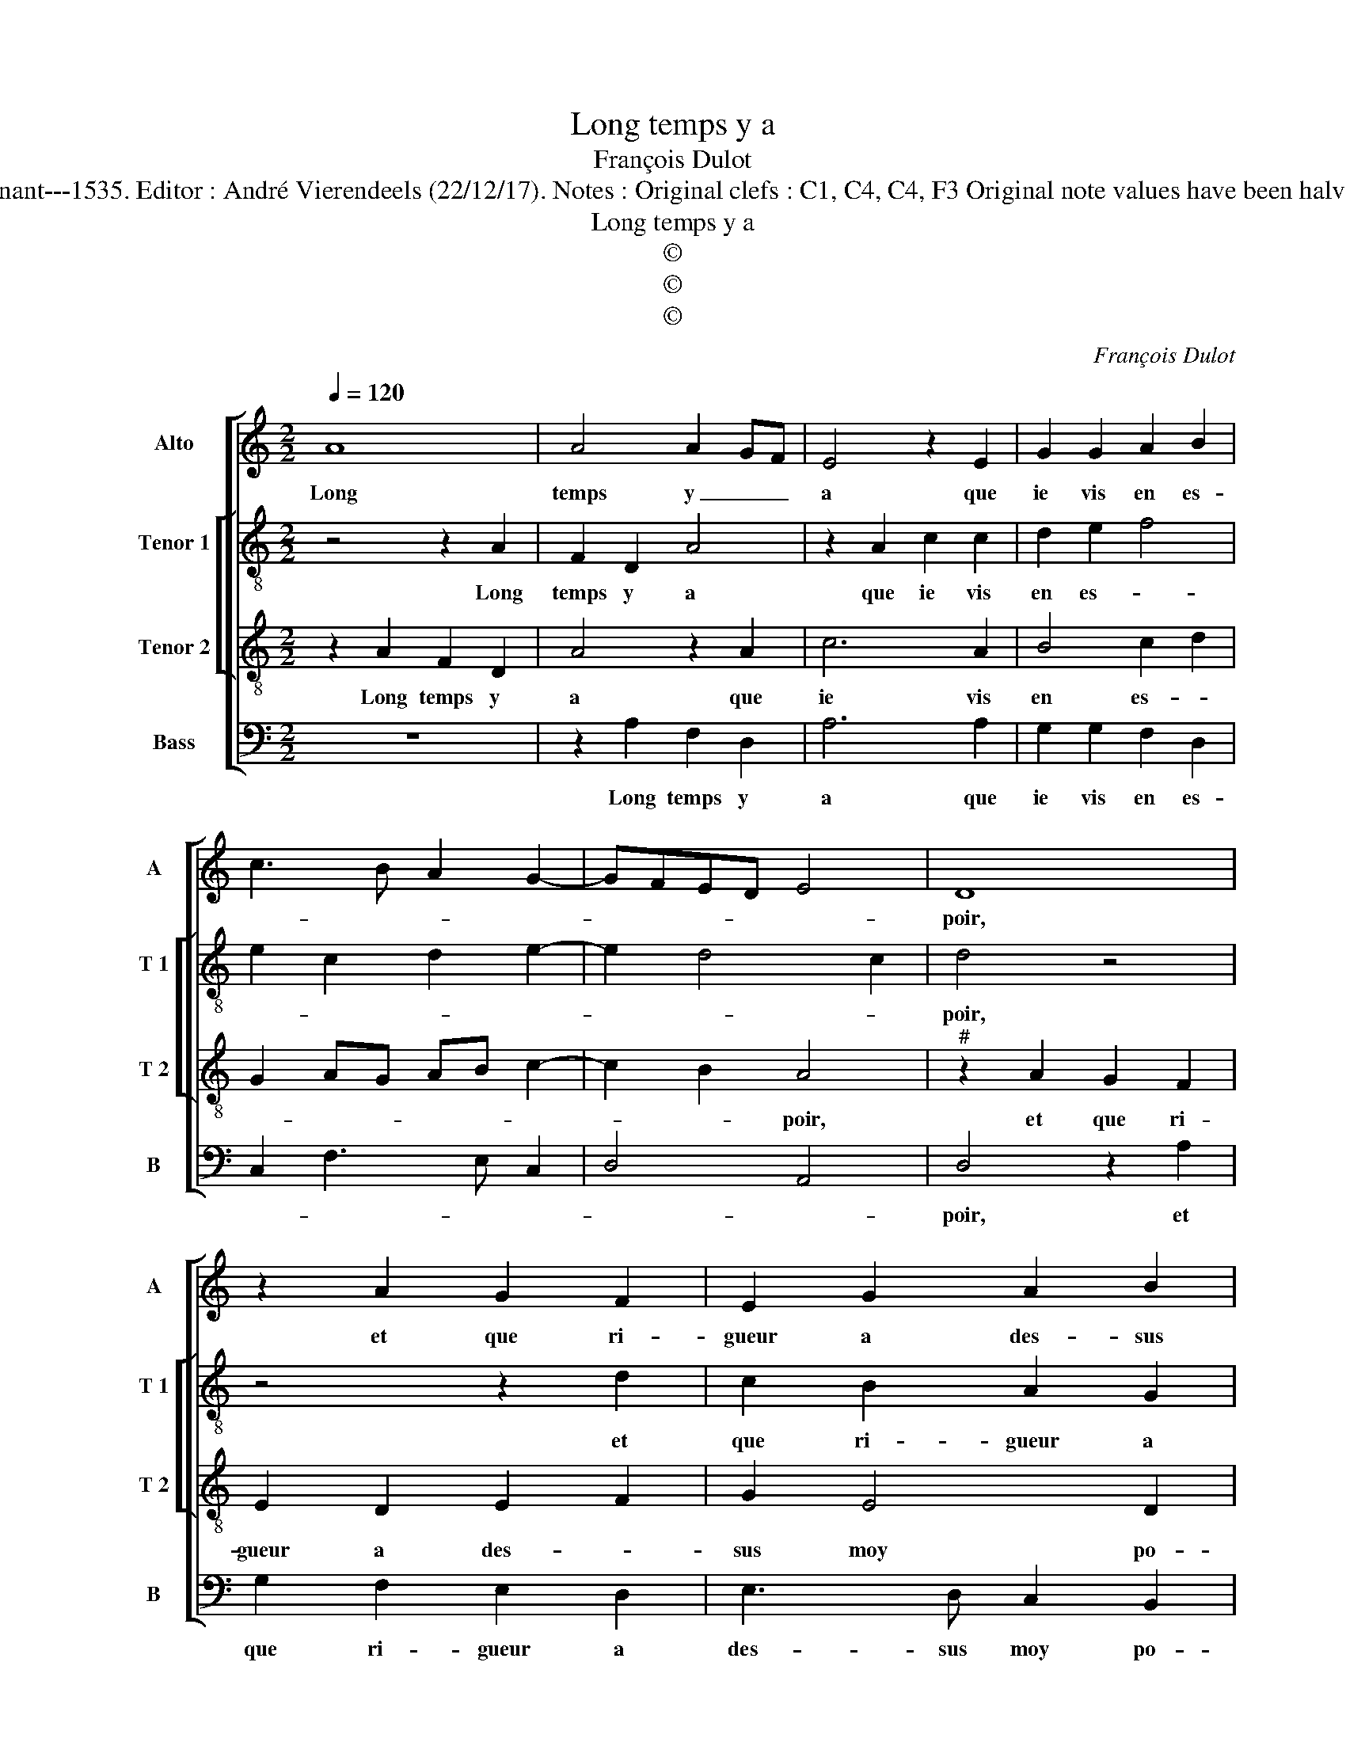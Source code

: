 X:1
T:Long temps y a
T:François Dulot
T:Source : Second livre contenant 31 chansons eslevées---Paris---P.Attaignant---1535. Editor : André Vierendeels (22/12/17). Notes : Original clefs : C1, C4, C4, F3 Original note values have been halved Editorial accidentals above the staff Square bracket indicates ligature
T:Long temps y a
T:©
T:©
T:©
C:François Dulot
Z:©
%%score [ 1 [ 2 3 ] 4 ]
L:1/8
Q:1/4=120
M:2/2
K:C
V:1 treble nm="Alto" snm="A"
V:2 treble-8 nm="Tenor 1" snm="T 1"
V:3 treble-8 nm="Tenor 2" snm="T 2"
V:4 bass nm="Bass" snm="B"
V:1
 A8 | A4 A2 GF | E4 z2 E2 | G2 G2 A2 B2 | c3 B A2 G2- | GFED E4 | D8 | z2 A2 G2 F2 | E2 G2 A2 B2 | %9
w: Long|temps y _ _|a que|ie vis en es-|||poir,|et que ri-|gueur a des- sus|
 c3 B AG B2- | B2 A4 G2 | A4 z2 A2 | A2 A2 E4 | z2 E2 G3 A | B2 c4 B2 | A3 G F2 E2- | E2 D4 C2 | %17
w: moy _ _ _ _|_ _ po-|voir, mais|si ia- mais|ie ren- con-|tre'al- le- *||* gean- *|
 D4 z4 | z4 z2 E2 | F2 G2 A4- | A2 A2 G2 E2 | F4 F4 | E2 F2 G2 A2- | A2 G2 A4 | z4 A4- | A4 A4 | %26
w: ce,|ie|luy di- ray:|_ ma da- me|ve- nez|veoir, _ _ _|_ _ _|ri-|* gueur|
 A2 GF E4 | z2 E2 G2 G2 | A2 B2 c3 B | A2 G3 FED | E4 D4 | z2 A2 A2 A2 | E4 z2 E2 | G3 A B2 c2- | %34
w: me _ _ bat,|faic- tes moy|la ven- gean- *||* ce,|ri- gueur me|bat, faic-|tes moy la ven-|
 c2 B2 A3 G | F2 E4 D2- |"^#" D2 C2 D4 |] %37
w: |* * gean-|* * ce.|
V:2
 z4 z2 A2 | F2 D2 A4 | z2 A2 c2 c2 | d2 e2 f4 | e2 c2 d2 e2- | e2 d4 c2 | d4 z4 | z4 z2 d2 | %8
w: Long|temps y a|que ie vis|en es- *|||poir,|et|
 c2 B2 A2 G2 | A3 B c2 d2 | f4 e3 d | c2 d2 A4 | z2 A2 c3 d | e4 z2 e2 | e2 e2 f2 d2 | c2 A2 c3 B | %16
w: que ri- gueur a|des- * * sus|moy _ _|_ po- voir,|mais si ia-|mais, mais|si ia- mais ie|ren- con- tre'al- le-|
 A2 G2 A4 | z2 A2 B2 c2 | d3 d c2 A2 | c2 B2 A4- | A4 z2 G2 | F2 D2 F3 G | A4 E4- | E4 z2 A2 | %24
w: gean- * ce,|ie luy di-|ray: ma da- me|ve- nez veoir,|_ ma|da- me ve- *|nez veoir,|_ ri-|
 F2 D2 A4 | z2 A2 F2 D2 | A4 z2 A2 | c2 c2 d2 e2 | f4 e2 c2 | d2 e3 d d2- |"^#" d2 c2 d4 | %31
w: gueur me bat,|ri- gueur me|bat, faic-|tes moy la ven-||* * * gean-||
 A4 z2 A2 | c3 d e4 | z2 e2 e2 e2 | f2 d2 c2 A2 | c3 B A2 G2 | A4 A4 |] %37
w: ce, ri-|gueur me bat,|faic- tes moy|la ven gean- *||* ce.|
V:3
 z2 A2 F2 D2 | A4 z2 A2 | c6 A2 | B4 c2 d2 | G2 AG AB c2- | c2 B2 A4 |"^#" z2 A2 G2 F2 | %7
w: Long temps y|a que|ie vis|en es- *||* * poir,|et que ri-|
 E2 D2 E2 F2 | G2 E4 D2 | E2 c4 B2 | c2 d2 B4 | A8 | z2 A2 A2 A2 | E4 z2 E2 | G2 G2 A2 B2 | %15
w: gueur a des- *|sus moy po-|voir, des- sus|_ moy po-|voir,|mais si ia-|mais, ie|ren- con- tr'al- le-|
 c3 B A2 G2- | GFED E4 | D4 z4 | z8 | z8 | z2 A2 B2 c2 | d6 d2 | c2 A2 c4 | B4 A4- | A4 z2 A2 | %25
w: gean- * * *||ce,|||ie luy di-|ray: me|da- me ve-|nez veoir,|_ ri-|
 F2 D2 A4 | z2 A2 c4- | c2 A2 B4 | c2 d2 G2 AG | AB c4 B2 | A4 D4- | D4 z2 A2 | A2 A2 E4 | %33
w: gueur me bat,|faic- tes|_ moy la|ven- * * * *||gean- ce,|_ ri-|gueur me bat,|
 z2 E2 G2 G2 | A2 B2 c3 B | A2 G3 FED | E4 D4 |] %37
w: faic- tes moy|la ven- gean- *||* ce.|
V:4
 z8 | z2 A,2 F,2 D,2 | A,6 A,2 | G,2 G,2 F,2 D,2 | C,2 F,3 E, C,2 | D,4 A,,4 | D,4 z2 A,2 | %7
w: |Long temps y|a que|ie vis en es-|||poir, et|
 G,2 F,2 E,2 D,2 | E,3 D, C,2 B,,2 | A,,2 A,2 A,2 G,2 | F,2 D,2 E,4 | A,,2 D,2 D,2 D,2 | %12
w: que ri- gueur a|des- sus moy po-|voir, a des- sus|moy po- *|voir, mais si ia-|
"^#" A,,4 z2 A,,2 | C,3 D, E,4- | E,2 C,2 F,2 G,2 | A,2 F,3 E, C,2 | D,2 B,,2 A,,4 | D,4 z2 E,2 | %18
w: mais, mais|si ia- mais|_ ie rencon- tr'al-|le- gean- * *||ce, ie|
 F,2 G,2 A,4- | A,2 G,2 F,2 D,2 | F,4 E,4 | D,8 | z2 D,2 C,2 A,,2 | E,2 E,2 A,,4 | z2 A,2 F,2 D,2 | %25
w: luy di- ray:|_ ma da- me|ve- nez|veoir,|ma da- me|ve- nez veoir,|ri- gueur me|
 A,4 z2 A,2 | F,2 D,2 A,4- | A,2 A,2 G,2 G,2 | F,2 D,2 C,2 F,2- | F,E, C,2 D,4 | A,,4 z2 D,2 | %31
w: bat, ri-|gueur me bat,|_ faic- tes moy|la ven- gean- *||ce, ri-|
 D,2 D,2 A,,4 | z2 A,,2 C,3 D, | E,6 C,2 | F,2 G,2 A,2 F,2- | F,E, C,2 D,2 B,,2 | A,,4 D,4 |] %37
w: gueur me bat,|faic- tes moy|la ven-|gean- * * *||* ce.|

